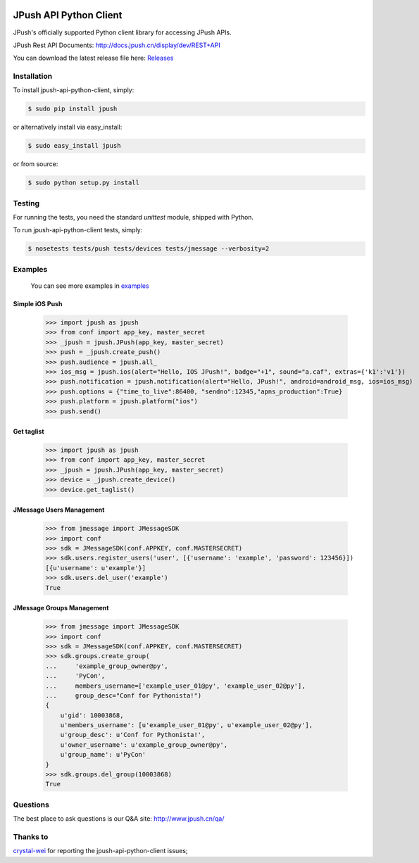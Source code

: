 .. image:: https://travis-ci.org/jpush/jpush-api-python-client.svg?branch=master
    :target: https://travis-ci.org/jpush/jpush-api-python-client
.. image:: https://badge.fury.io/gh/jpush%2Fjpush-api-python-client.svg
    :target: http://badge.fury.io/gh/jpush%2Fjpush-api-python-client
.. image:: https://badge.fury.io/py/jpush.svg
    :target: http://badge.fury.io/py/jpush
.. image:: https://pypip.in/download/jpush/badge.svg
    :target: https://pypi.python.org/pypi/jpush/
    :alt: Downloads

=======================
JPush API Python Client
=======================

JPush's officially supported Python client library for accessing JPush APIs. 

JPush Rest API Documents: `http://docs.jpush.cn/display/dev/REST+API <http://docs.jpush.cn/display/dev/REST+API/>`_

You can download the latest release file here: `Releases <https://github.com/jpush/jpush-api-python-client/releases>`_

------------
Installation
------------
To install jpush-api-python-client, simply:

.. code-block:: sh

    $ sudo pip install jpush

or alternatively install via easy_install:

.. code-block:: sh

    $ sudo easy_install jpush


or from source:

.. code-block:: sh

    $ sudo python setup.py install

-------
Testing
-------
For running the tests, you need the standard `unittest` module, shipped
with Python. 

To run jpush-api-python-client tests, simply:

.. code-block:: sh

    $ nosetests tests/push tests/devices tests/jmessage --verbosity=2 

--------
Examples
--------
    You can see more examples in `examples <https://github.com/jpush/jpush-api-python-client/blob/master/examples>`_

Simple iOS Push
---------------
    >>> import jpush as jpush
    >>> from conf import app_key, master_secret
    >>> _jpush = jpush.JPush(app_key, master_secret)
    >>> push = _jpush.create_push()
    >>> push.audience = jpush.all_
    >>> ios_msg = jpush.ios(alert="Hello, IOS JPush!", badge="+1", sound="a.caf", extras={'k1':'v1'})
    >>> push.notification = jpush.notification(alert="Hello, JPush!", android=android_msg, ios=ios_msg)
    >>> push.options = {"time_to_live":86400, "sendno":12345,"apns_production":True}
    >>> push.platform = jpush.platform("ios")
    >>> push.send()


Get taglist
-----------------
    >>> import jpush as jpush
    >>> from conf import app_key, master_secret
    >>> _jpush = jpush.JPush(app_key, master_secret)
    >>> device = _jpush.create_device()
    >>> device.get_taglist()


JMessage Users Management
-----------------
    >>> from jmessage import JMessageSDK
    >>> import conf
    >>> sdk = JMessageSDK(conf.APPKEY, conf.MASTERSECRET)
    >>> sdk.users.register_users('user', [{'username': 'example', 'password': 123456}])
    [{u'username': u'example'}]
    >>> sdk.users.del_user('example')
    True


JMessage Groups Management
-----------------
    >>> from jmessage import JMessageSDK
    >>> import conf
    >>> sdk = JMessageSDK(conf.APPKEY, conf.MASTERSECRET)
    >>> sdk.groups.create_group(
    ...     'example_group_owner@py',
    ...     'PyCon', 
    ...     members_username=['example_user_01@py', 'example_user_02@py'],
    ...     group_desc="Conf for Pythonista!")
    {
        u'gid': 10003868,
        u'members_username': [u'example_user_01@py', u'example_user_02@py'],
        u'group_desc': u'Conf for Pythonista!',
        u'owner_username': u'example_group_owner@py',
        u'group_name': u'PyCon'
    }
    >>> sdk.groups.del_group(10003868)
    True


--------
Questions
--------
The best place to ask questions is our Q&A site:
http://www.jpush.cn/qa/

--------
Thanks to
--------
`crystal-wei <https://github.com/crystal-wei>`_ for reporting the jpush-api-python-client issues;
